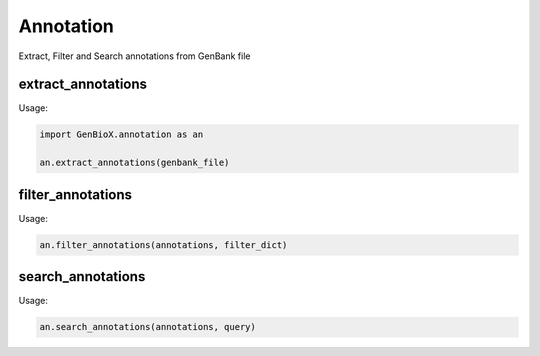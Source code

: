 Annotation 
=====================

Extract, Filter and Search annotations from GenBank file


extract_annotations
---------------------

Usage:

.. code-block:: python

    import GenBioX.annotation as an

    an.extract_annotations(genbank_file)


filter_annotations
--------------------

Usage:

.. code-block:: python

    an.filter_annotations(annotations, filter_dict)


search_annotations
-------------------

Usage:

.. code-block:: python

    an.search_annotations(annotations, query)

